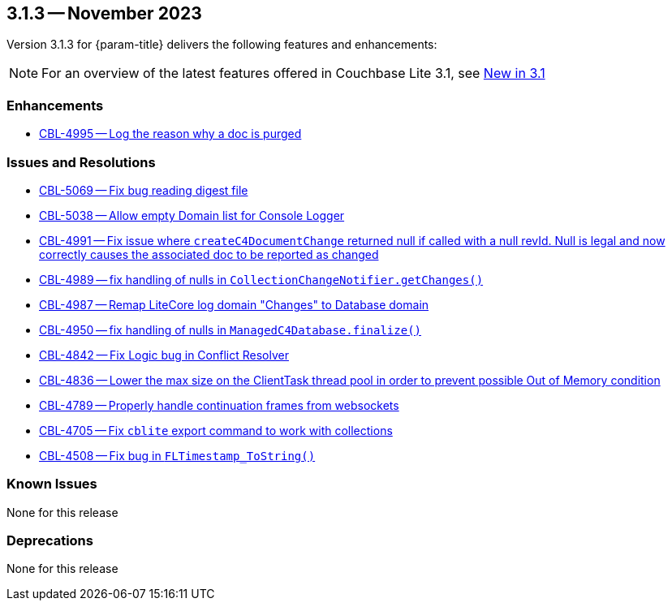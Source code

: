 [#maint-3-1-3]
== 3.1.3 -- November 2023

Version 3.1.3 for {param-title} delivers the following features and enhancements:

NOTE: For an overview of the latest features offered in Couchbase Lite 3.1, see xref:ROOT:cbl-whatsnew.adoc[New in 3.1]


=== Enhancements

* https://issues.couchbase.com/browse/CBL-4995[CBL-4995 -- Log the reason why a doc is purged]


=== Issues and Resolutions

* https://issues.couchbase.com/browse/CBL-5069[CBL-5069 -- Fix bug reading digest file]

* https://issues.couchbase.com/browse/CBL-5038[CBL-5038 -- Allow empty Domain list for Console Logger]

* https://issues.couchbase.com/browse/CBL-4991[CBL-4991 -- Fix issue where `createC4DocumentChange` returned null if called with a null revId. Null is legal and now correctly causes the associated doc to be reported as changed]

* https://issues.couchbase.com/browse/CBL-4989[CBL-4989 -- fix handling of nulls in `CollectionChangeNotifier.getChanges()`]

* https://issues.couchbase.com/browse/CBL-4987[CBL-4987 -- Remap LiteCore log domain "Changes" to Database domain]

* https://issues.couchbase.com/browse/CBL-4950[CBL-4950 -- fix handling of nulls in `ManagedC4Database.finalize()`]

* https://issues.couchbase.com/browse/CBL-4842[CBL-4842 -- Fix Logic bug in Conflict Resolver]

* https://issues.couchbase.com/browse/CBL-4836[CBL-4836 -- Lower the max size on the ClientTask thread pool in order to prevent possible Out of Memory condition]

* https://issues.couchbase.com/browse/CBL-4789[CBL-4789 -- Properly handle continuation frames from websockets]

* https://issues.couchbase.com/browse/CBL-4705[CBL-4705 -- Fix `cblite` export command to work with collections]

* https://issues.couchbase.com/browse/CBL-4508[CBL-4508 -- Fix bug in `FLTimestamp_ToString()`]


=== Known Issues

None for this release

=== Deprecations

None for this release
